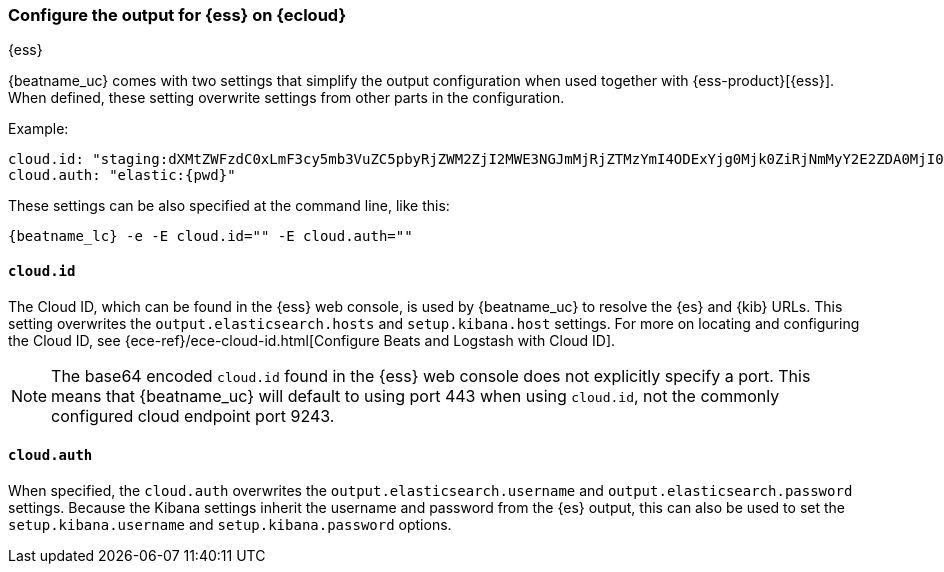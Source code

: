 [[configure-cloud-id]]
=== Configure the output for {ess} on {ecloud}

[subs="attributes"]
++++
<titleabbrev>{ess}</titleabbrev>
++++

ifdef::apm-server[]
NOTE: This page refers to using a separate instance of APM Server with an existing
{ess-product}[{ess} deployment].
If you want to use APM on {ess}, see:
{cloud}/ec-create-deployment.html[Create your deployment] and
{cloud}/ec-manage-apm-settings.html[Add APM user settings].
endif::apm-server[]

{beatname_uc} comes with two settings that simplify the output configuration
when used together with {ess-product}[{ess}]. When defined,
these setting overwrite settings from other parts in the configuration.

Example:

["source","yaml",subs="attributes"]
------------------------------------------------------------------------------
cloud.id: "staging:dXMtZWFzdC0xLmF3cy5mb3VuZC5pbyRjZWM2ZjI2MWE3NGJmMjRjZTMzYmI4ODExYjg0Mjk0ZiRjNmMyY2E2ZDA0MjI0OWFmMGNjN2Q3YTllOTYyNTc0Mw=="
cloud.auth: "elastic:{pwd}"
------------------------------------------------------------------------------

These settings can be also specified at the command line, like this:


["source","sh",subs="attributes"]
------------------------------------------------------------------------------
{beatname_lc} -e -E cloud.id="<cloud-id>" -E cloud.auth="<cloud.auth>"
------------------------------------------------------------------------------


==== `cloud.id`

The Cloud ID, which can be found in the {ess} web console, is used by
{beatname_uc} to resolve the {es} and {kib} URLs. This setting
overwrites the `output.elasticsearch.hosts` and `setup.kibana.host` settings.
For more on locating and configuring the Cloud ID, see {ece-ref}/ece-cloud-id.html[Configure Beats and Logstash with Cloud ID].

NOTE: The base64 encoded `cloud.id` found in the {ess} web console does not explicitly specify a port. This means that {beatname_uc} will default to using port 443 when using `cloud.id`, not the commonly configured cloud endpoint port 9243.

==== `cloud.auth`

When specified, the `cloud.auth` overwrites the `output.elasticsearch.username` and
`output.elasticsearch.password` settings. Because the Kibana settings inherit
the username and password from the {es} output, this can also be used
to set the `setup.kibana.username` and `setup.kibana.password` options.

